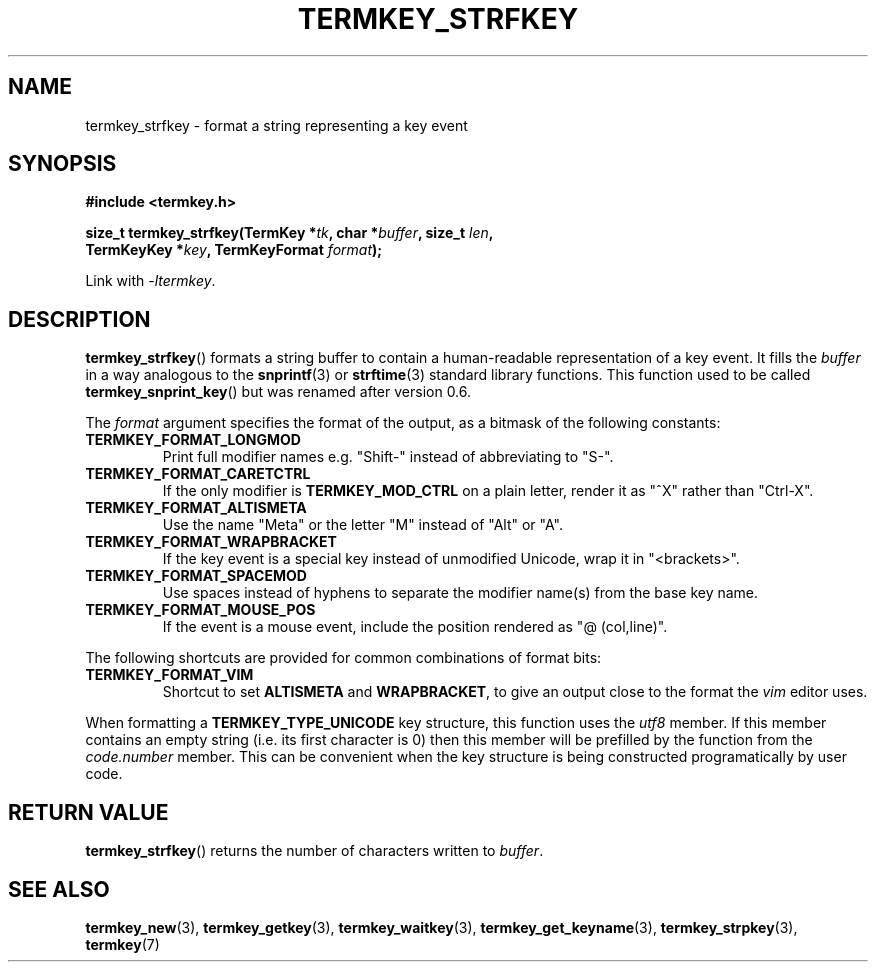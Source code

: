 .TH TERMKEY_STRFKEY 3
.SH NAME
termkey_strfkey \- format a string representing a key event
.SH SYNOPSIS
.nf
.B #include <termkey.h>
.sp
.BI "size_t termkey_strfkey(TermKey *" tk ", char *" buffer ", size_t " len ",
.BI "            TermKeyKey *" key ", TermKeyFormat " format );
.fi
.sp
Link with \fI-ltermkey\fP.
.SH DESCRIPTION
\fBtermkey_strfkey\fP() formats a string buffer to contain a human-readable representation of a key event. It fills the \fIbuffer\fP in a way analogous to the \fBsnprintf\fP(3) or \fBstrftime\fP(3) standard library functions. This function used to be called \fBtermkey_snprint_key\fP() but was renamed after version 0.6.
.PP
The \fIformat\fP argument specifies the format of the output, as a bitmask of the following constants:
.TP
.B TERMKEY_FORMAT_LONGMOD
Print full modifier names e.g. "\f(CWShift-\fP" instead of abbreviating to "\f(CWS-\fP".
.TP
.B TERMKEY_FORMAT_CARETCTRL
If the only modifier is \fBTERMKEY_MOD_CTRL\fP on a plain letter, render it as "\f(CW^X\fP" rather than "\f(CWCtrl-X\fP".
.TP
.B TERMKEY_FORMAT_ALTISMETA
Use the name "\f(CWMeta\fP" or the letter "\f(CWM\fP" instead of "\f(CWAlt\fP" or "\f(CWA\fP".
.TP
.B TERMKEY_FORMAT_WRAPBRACKET
If the key event is a special key instead of unmodified Unicode, wrap it in "\f(CW<brackets>\fP".
.TP
.B TERMKEY_FORMAT_SPACEMOD
Use spaces instead of hyphens to separate the modifier name(s) from the base key name.
.TP
.B TERMKEY_FORMAT_MOUSE_POS
If the event is a mouse event, include the position rendered as "\f(CW@ (col,line)\fP".
.PP
The following shortcuts are provided for common combinations of format bits:
.TP
.B TERMKEY_FORMAT_VIM
Shortcut to set \fBALTISMETA\fP and \fBWRAPBRACKET\fP, to give an output close to the format the \fIvim\fP editor uses.
.PP
When formatting a \fBTERMKEY_TYPE_UNICODE\fP key structure, this function uses the \fIutf8\fP member. If this member contains an empty string (i.e. its first character is 0) then this member will be prefilled by the function from the \fIcode.number\fP member. This can be convenient when the key structure is being constructed programatically by user code.
.SH "RETURN VALUE"
\fBtermkey_strfkey\fP() returns the number of characters written to \fIbuffer\fP.
.SH "SEE ALSO"
.BR termkey_new (3),
.BR termkey_getkey (3),
.BR termkey_waitkey (3),
.BR termkey_get_keyname (3),
.BR termkey_strpkey (3),
.BR termkey (7)
